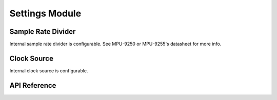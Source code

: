 .. _settings-module:

Settings Module
===============

Sample Rate Divider
-------------------

Internal sample rate divider is configurable. See MPU-9250 or MPU-9255's datasheet for more info.

.. doxygenfunction:: mpu925x_set_sample_rate_divider
	:project: mpu925x-driver

Clock Source
------------

Internal clock source is configurable.

.. doxygenfunction:: mpu925x_set_clock_source
	:project: mpu925x-driver

.. doxygenenum:: mpu925x_clock
	:project: mpu925x-driver

API Reference
-------------

.. doxygenfile:: mpu925x_settings.c
	:project: mpu925x-driver
